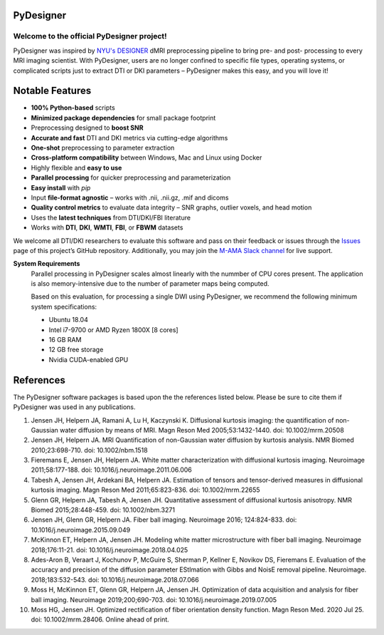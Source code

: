 
PyDesigner
==========

.. image:: https://img.shields.io/docker/pulls/dmri/neurodock?style=flat-square
   :target: https://hub.docker.com/r/dmri/neurodock
   :alt: Docker Pulls

.. image:: https://img.shields.io/docker/cloud/automated/dmri/neurodock?style=flat-square
   :target: https://hub.docker.com/r/dmri/neurodock/builds
   :alt: Docker Cloud Automated build

.. image:: https://img.shields.io/docker/cloud/build/dmri/neurodock?style=flat-square
   :target: https://hub.docker.com/r/dmri/neurodock/builds
   :alt: Docker Cloud Build Status

.. image:: https://img.shields.io/github/v/release/m-ama/PyDesigner?include_prereleases&style=flat-square\
   :target: https://github.com/m-ama/PyDesigner/releases/latest
   :alt: GitHub release (latest SemVer including pre-releases)

.. image:: https://img.shields.io/readthedocs/pydesigner?style=flat-square
   :target: https://pydesigner.readthedocs.io/en/latest/?badge=latest
   :alt: Documentation Status

Welcome to the official PyDesigner project!
*******************************************

PyDesigner was inspired by `NYU's DESIGNER`_ dMRI preprocessing pipeline
to bring pre- and post- processing to every MRI imaging scientist. With PyDesigner,
users are no longer confined to specific file types, operating systems,
or complicated scripts just to extract DTI or DKI parameters –
PyDesigner makes this easy, and you will love it!

.. _NYU's DESIGNER: https://github.com/NYU-DiffusionMRI/DESIGNER

.. image:: https://imgur.com/Anc33XI.png
   :width: 256pt
   :target: https://pydesigner.readthedocs.io/en/latest/
   :alt: Click here to view documentation

Notable Features
================

- **100% Python-based** scripts
- **Minimized package dependencies** for small package footprint
- Preprocessing designed to **boost SNR**
- **Accurate and fast** DTI and DKI metrics via cutting-edge algorithms
- **One-shot** preprocessing to parameter extraction
- **Cross-platform compatibility** between Windows, Mac and Linux using Docker
- Highly flexible and **easy to use**
- **Parallel processing** for quicker preprocessing and parameterization
- **Easy install** with `pip`
- Input **file-format agnostic** – works with .nii, .nii.gz, .mif and dicoms
- **Quality control metrics** to evaluate data integrity – SNR graphs, outlier voxels, and head motion
- Uses the **latest techniques** from DTI/DKI/FBI literature
- Works with **DTI**, **DKI**, **WMTI**, **FBI**, or **FBWM** datasets

We welcome all DTI/DKI researchers to evaluate this software and pass
on their feedback or issues through the `Issues`_ page of this
project’s GitHub repository. Additionally, you may join the `M-AMA
Slack channel`_ for live support.

.. _Issues: https://github.com/m-ama/PyDesigner/issues
.. _M-AMA Slack channel: https://m-ama.slack.com/

**System Requirements**
   Parallel processing in PyDesigner scales almost linearly with the
   nummber of CPU cores present. The application is also memory-intensive
   due to the number of parameter maps being computed.

   Based on this evaluation, for processing a single DWI using
   PyDesigner, we recommend the following minimum system specifications:

   - Ubuntu 18.04
   - Intel i7-9700 or AMD Ryzen 1800X [8 cores]
   - 16 GB RAM
   - 12 GB free storage
   - Nvidia CUDA-enabled GPU

References
==========

The PyDesigner software packages is based upon the the references
listed below. Please be sure to cite them if PyDesigner was used
in any publications.

1. Jensen JH, Helpern JA, Ramani A, Lu H, Kaczynski K. Diffusional kurtosis imaging: the quantification of non-Gaussian water diffusion by means of MRI. Magn Reson Med 2005;53:1432-1440. doi: 10.1002/mrm.20508 
2. Jensen JH, Helpern JA. MRI Quantification of non-Gaussian water diffusion by kurtosis analysis. NMR Biomed 2010;23:698-710. doi: 10.1002/nbm.1518 
3. Fieremans E, Jensen JH, Helpern JA. White matter characterization with diffusional kurtosis imaging. Neuroimage 2011;58:177-188. doi: 10.1016/j.neuroimage.2011.06.006 
4. Tabesh A, Jensen JH, Ardekani BA, Helpern JA. Estimation of tensors and tensor-derived measures in diffusional kurtosis imaging. Magn Reson Med 2011;65:823-836. doi: 10.1002/mrm.22655 
5. Glenn GR, Helpern JA, Tabesh A, Jensen JH. Quantitative assessment of diffusional kurtosis anisotropy. NMR Biomed 2015;28:448-459. doi: 10.1002/nbm.3271 
6. Jensen JH, Glenn GR, Helpern JA. Fiber ball imaging. Neuroimage 2016; 124:824-833. doi: 10.1016/j.neuroimage.2015.09.049 
7. McKinnon ET, Helpern JA, Jensen JH. Modeling white matter microstructure with fiber ball imaging. Neuroimage 2018;176:11-21. doi: 10.1016/j.neuroimage.2018.04.025 
8. Ades-Aron B, Veraart J, Kochunov P, McGuire S, Sherman P, Kellner E, Novikov DS, Fieremans E. Evaluation of the accuracy and precision of the diffusion parameter EStImation with Gibbs and NoisE removal pipeline. Neuroimage. 2018;183:532-543. doi: 10.1016/j.neuroimage.2018.07.066 
9. Moss H, McKinnon ET, Glenn GR, Helpern JA, Jensen JH. Optimization of data acquisition and analysis for fiber ball imaging. Neuroimage 2019;200;690-703. doi: 10.1016/j.neuroimage.2019.07.005
10. Moss HG, Jensen JH. Optimized rectification of fiber orientation density function. Magn Reson Med. 2020 Jul 25. doi: 10.1002/mrm.28406. Online ahead of print. 
